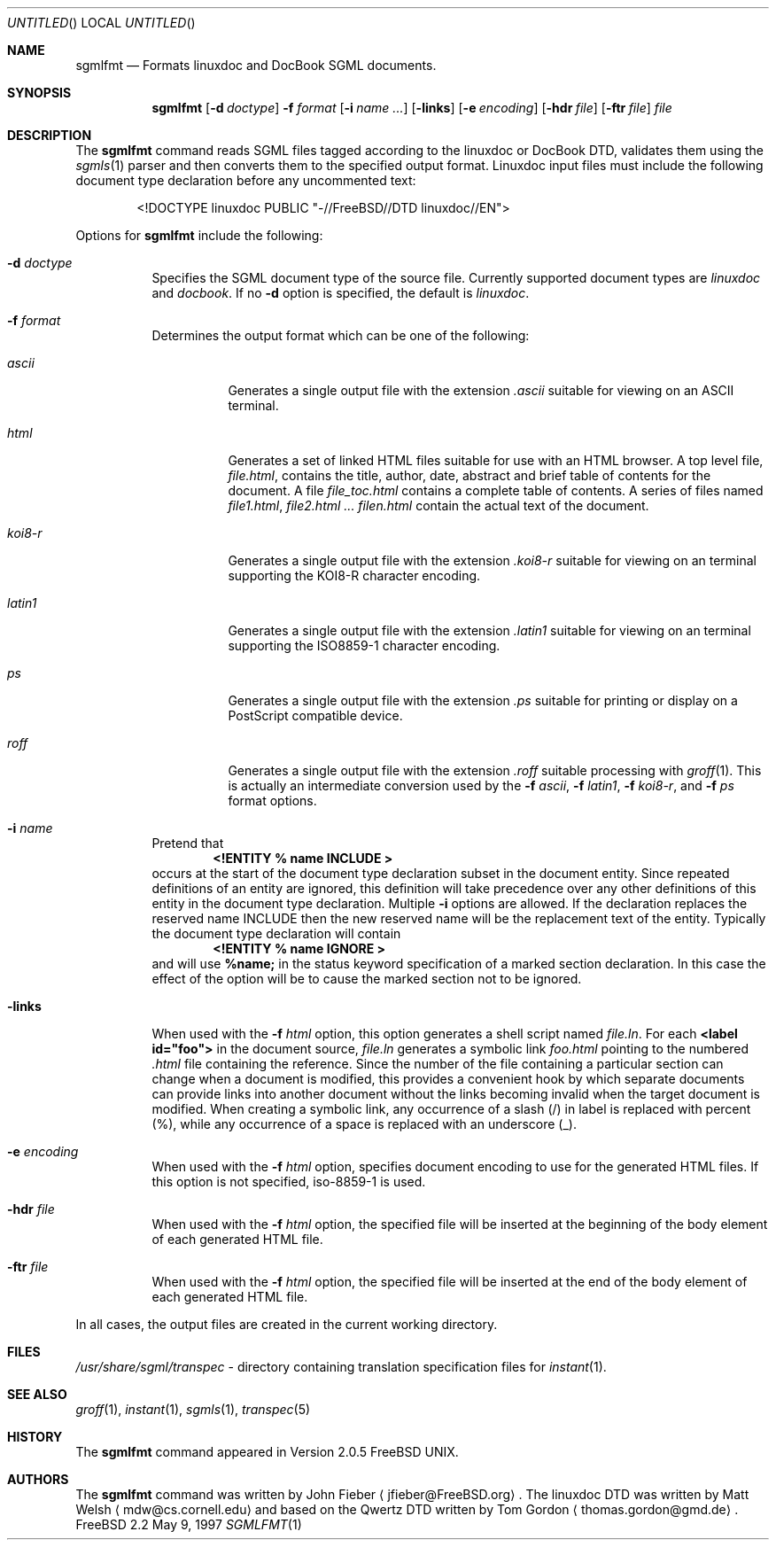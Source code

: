 .Dd May 9, 1997
.Os FreeBSD 2.2
.Dt SGMLFMT 1
.Sh NAME
.Nm sgmlfmt
.Nd Formats linuxdoc and DocBook SGML documents.
.Sh SYNOPSIS
.Nm
.Op Fl d Ar doctype
.Fl f Ar format
.Op Fl i Ar name ...
.Op Fl links
.Op Fl e Ar encoding
.Op Fl hdr Ar file
.Op Fl ftr Ar file
.Ar file
.Sh DESCRIPTION
The
.Nm
command reads SGML files tagged according to the linuxdoc or
DocBook DTD,
validates them using the
.Xr sgmls 1
parser and then converts them to the specified output format.
Linuxdoc input files must include the following document type
declaration before any uncommented text:
.Bd -literal -offset indent
<!DOCTYPE linuxdoc PUBLIC "-//FreeBSD//DTD linuxdoc//EN">
.Ed
.Pp
Options for
.Nm
include the following:
.Bl -tag -width Ds
.It Fl d Ar doctype
Specifies the SGML document type of the source file.  Currently
supported document types are
.Ar linuxdoc
and 
.Ar docbook .
If no
.Fl d
option is specified, the default is
.Ar linuxdoc .
.It Fl f Ar format
Determines the output format which can be one of the following:
.Bl -tag -width Ds
.It Ar ascii
Generates a single output file with the extension 
.Pa .ascii
suitable for viewing on an ASCII terminal. 
.It Ar html
Generates a set of linked HTML files suitable for use with an
HTML browser.  A top level file,
.Pa file.html ,
contains the title, author, date, abstract and brief table of
contents for the document.  A file
.Pa file_toc.html
contains a complete table of contents.  A series of files named
.Pa file1.html ,
.Pa file2.html ...
.Pa filen.html
contain the actual text of the document.
.It Ar koi8-r
Generates a single output file with the extension 
.Pa .koi8-r
suitable for viewing on an terminal supporting the KOI8-R
character encoding. 
.It Ar latin1
Generates a single output file with the extension 
.Pa .latin1
suitable for viewing on an terminal supporting the ISO8859-1
character encoding. 
.It Ar ps
Generates a single output file with the extension 
.Pa .ps
suitable for printing or display on a PostScript compatible device.
.It Ar roff
Generates a single output file with the extension
.Pa .roff
suitable processing with
.Xr groff 1 .
This is actually an intermediate conversion used by the
.Fl f Ar ascii ,
.Fl f Ar latin1 ,
.Fl f Ar koi8-r ,
and
.Fl f Ar ps
format options.
.El
.It Fl i Ar name
Pretend that
.Dl <!ENTITY % name "INCLUDE">
occurs at the start of the document type declaration subset in
the document entity.  Since repeated definitions of an entity are
ignored, this definition will take precedence over any other
definitions of this entity in the document type declaration.
Multiple 
.Fl i
options are allowed.  If the declaration replaces the reserved
name INCLUDE then the new reserved name will be the replacement
text of the entity.  Typically the document type declaration will
contain
.Dl <!ENTITY % name "IGNORE">
and will use 
.Li %name; 
in the status keyword specification of a
marked section declaration.  In this case the effect of the
option will be to cause the marked section not to be ignored.
.It Fl links
When used with the
.Fl f Ar html
option, this option generates a shell script named
.Pa file.ln .
For each 
.Li <label id="foo">
in the document source,
.Pa file.ln
generates a symbolic link
.Pa foo.html
pointing to the numbered
.Pa .html
file containing the reference.  Since the number of the file
containing a particular section can change when a document
is modified, this provides a convenient hook by which separate
documents can provide links into another document without the
links becoming invalid when the target document is modified.
When creating a symbolic link, any occurrence of a slash (/) in label 
is replaced with percent (%), while any occurrence of a space is replaced
with an underscore (_).
.It Fl e Ar encoding
When used with the
.Fl f Ar html
option, specifies document encoding to use for the generated
HTML files.  If this option is not specified, iso-8859-1 is used.
.It Fl hdr Ar file
When used with the
.Fl f Ar html
option, the specified file will be inserted at the beginning of the
body element of each generated HTML file.
.It Fl ftr Ar file
When used with the
.Fl f Ar html
option, the specified file will be inserted at the end of the
body element of each generated HTML file.
.El
.Pp
In all cases, the output files are created in the current working
directory.
.Sh FILES
.Pa /usr/share/sgml/transpec
- directory containing translation specification files for
.Xr instant 1 .
.Pp
.Sh SEE ALSO
.Xr groff 1 ,
.Xr instant 1 ,
.Xr sgmls 1 ,
.Xr transpec 5
.Sh HISTORY
The
.Nm
command appeared in Version 2.0.5 FreeBSD UNIX.
.Sh AUTHORS
The
.Nm
command was written by John Fieber
.Aq jfieber@FreeBSD.org .
The linuxdoc DTD was written by Matt Welsh
.Aq mdw@cs.cornell.edu 
and based on the Qwertz DTD written by Tom Gordon
.Aq thomas.gordon@gmd.de .
